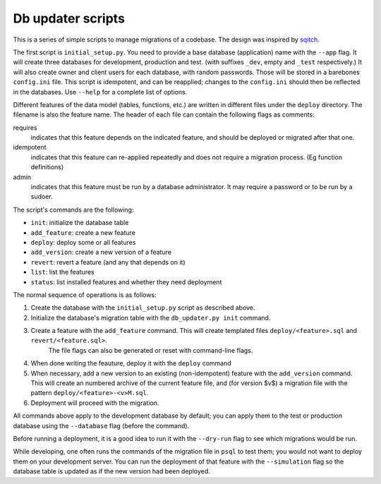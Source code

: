 
Db updater scripts
==================

This is a series of simple scripts to manage migrations of a codebase. The design was inspired by sqitch_.

The first script is ``initial_setup.py``. You need to provide a base database (application) name with the ``--app`` flag. It will create three databases for development, production and test. (with suffixes ``_dev``, empty and ``_test`` respectively.) It will also create owner and client users for each database, with random passwords. Those will be stored in a barebones ``config.ini`` file. This script is idempotent, and can be reapplied; changes to the ``config.ini`` should then be reflected in the databases. Use ``--help`` for a complete list of options.


Different features of the data model (tables, functions, etc.) are written in different files under the ``deploy`` directory. The filename is also the feature name. The header of each file can contain the following flags as comments:

requires
    indicates that this feature depends on the indicated feature, and should be deployed or migrated after that one.
idempotent
    indicates that this feature can re-applied repeatedly and does not require a migration process. (Eg function definitions)
admin
    indicates that this feature must be run by a database administrator. It may require a password or to be run by a sudoer.

The script's commands are the following:

* ``init``: initialize the database table
* ``add_feature``: create a new feature
* ``deploy``: deploy some or all features
* ``add_version``: create a new version of a feature
* ``revert``: revert a feature (and any that depends on it)
* ``list``: list the features
* ``status``: list installed features and whether they need deployment

The normal sequence of operations is as follows:

1. Create the database with the ``initial_setup.py`` script as described above.
2. Initialize the database's migration table with the ``db_updater.py init`` command.
3. Create a feature with the ``add_feature`` command. This will create templated files ``deploy/<feature>.sql`` and ``revert/<feature.sql>``.
    The file flags can also be generated or reset with command-line flags.
4. When done writing the feauture, deploy it with the ``deploy`` command
5. When necessary, add a new version to an existing (non-idempotent) feature with the ``add_version`` command.
   This will create an numbered archive of the current feature file, and (for version $v$) a migration file with the pattern  ``deploy/<feature>-<v>M.sql``.
6. Deployment will proceed with the migration.

All commands above apply to the development database by default; you can apply them to the test or production database using the ``--database`` flag (before the command).

Before running a deployment, it is a good idea to run it with the ``--dry-run`` flag to see which migrations would be run.

While developing, one often runs the commands of the migration file in ``psql`` to test them; you would not want to deploy them on your development server. You can run the deployment of that feature with the ``--simulation`` flag so the database table is updated as if the new version had been deployed.

.. _sqitch: https://sqitch.org
